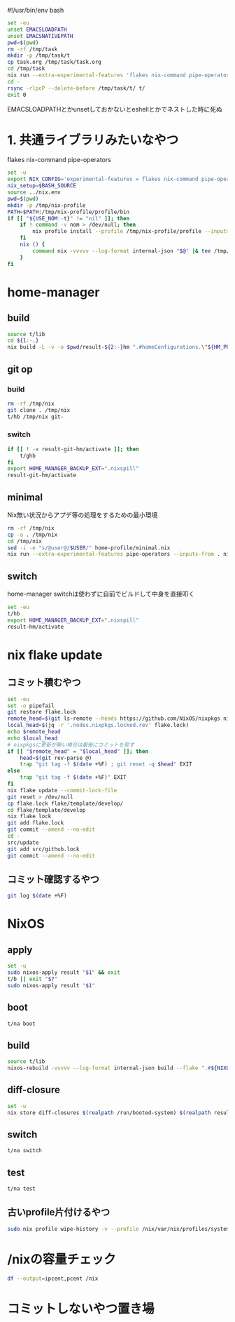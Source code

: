 #!/usr/bin/env bash
# -*- mode: org -*-
#+STARTUP: fold

#+begin_src sh
  set -eu
  unset EMACSLOADPATH
  unset EMACSNATIVEPATH
  pwd=$(pwd)
  rm -rf /tmp/task
  mkdir -p /tmp/task/t
  cp task.org /tmp/task/task.org
  cd /tmp/task
  nix run --extra-experimental-features 'flakes nix-command pipe-operators' --inputs-from $pwd nixpkgs#emacs -- --batch task.org -f org-babel-tangle
  cd -
  rsync -rlpcP --delete-before /tmp/task/t/ t/
  exit 0
#+end_src

EMACSLOADPATHとかunsetしておかないとeshellとかでネストした時に死ぬ

* 1. 共通ライブラリみたいなやつ
flakes
nix-command
pipe-operators
#+begin_src sh :tangle t/lib
  set -u
  export NIX_CONFIG='experimental-features = flakes nix-command pipe-operators'
  nix_setup=$BASH_SOURCE
  source ../nix.env
  pwd=$(pwd)
  mkdir -p /tmp/nix-profile
  PATH=$PATH:/tmp/nix-profile/profile/bin
  if [[ "${USE_NOM:-t}" != "nil" ]]; then
      if ! command -v nom > /dev/null; then
          nix profile install --profile /tmp/nix-profile/profile --inputs-from . nixpkgs#nix-output-monitor || exit 1
      fi
      nix () {
          command nix -vvvvv --log-format internal-json "$@" |& tee /tmp/nix.log | nom --json
      }
  fi
#+end_src
* home-manager
** build
#+begin_src sh :tangle t/hb :shebang "#!/usr/bin/env bash"
  source t/lib
  cd ${1:-.}
  nix build -L -v -o $pwd/result-${2:-}hm ".#homeConfigurations.\"${HM_PROFILE}\".activationPackage"
#+end_src
** git op
*** build
#+begin_src sh :tangle t/ghb :shebang "#!/usr/bin/env bash"
  rm -rf /tmp/nix
  git clone . /tmp/nix
  t/hb /tmp/nix git-
#+end_src
*** switch
#+begin_src sh :tangle t/ghs :shebang "#!/usr/bin/env bash"
  if [[ ! -x result-git-hm/activate ]]; then
      t/ghb
  fi
  export HOME_MANAGER_BACKUP_EXT=".nixspill"
  result-git-hm/activate
#+end_src
** minimal
Nix無い状況からアプデ等の処理をするための最小環境
#+begin_src sh :tangle t/hm :shebang "#!/usr/bin/env bash"
  rm -rf /tmp/nix
  cp -a . /tmp/nix
  cd /tmp/nix
  sed -i -e "s/@user@/$USER/" home-profile/minimal.nix
  nix run --extra-experimental-features pipe-operators --inputs-from . nixpkgs#home-manager -- -L -b nixspill --extra-experimental-features pipe-operators --flake .#minimal switch
#+end_src

** switch
home-manager switchは使わずに自前でビルドして中身を直接叩く
#+begin_src sh :tangle t/hs :shebang "#!/usr/bin/env bash"
  set -eu
  t/hb
  export HOME_MANAGER_BACKUP_EXT=".nixspill"
  result-hm/activate
#+end_src
* nix flake update
** コミット積むやつ
#+begin_src sh :tangle t/u :shebang "#!/usr/bin/env bash"
  set -eu
  set -o pipefail
  git restore flake.lock
  remote_head=$(git ls-remote --heads https://github.com/NixOS/nixpkgs nixos-unstable | awk '{print $1}')
  local_head=$(jq -r '.nodes.nixpkgs.locked.rev' flake.lock)
  echo $remote_head
  echo $local_head
  # nixpkgsに更新が無い場合は最後にコミットを戻す
  if [[ "$remote_head" = "$local_head" ]]; then
      head=$(git rev-parse @)
      trap "git tag -f $(date +%F) ; git reset -q $head" EXIT
  else
      trap "git tag -f $(date +%F)" EXIT
  fi
  nix flake update --commit-lock-file
  git reset > /dev/null
  cp flake.lock flake/template/develop/
  cd flake/template/develop
  nix flake lock
  git add flake.lock
  git commit --amend --no-edit
  cd -
  src/update
  git add src/github.lock
  git commit --amend --no-edit
#+end_src
** コミット確認するやつ
#+begin_src sh :tangle t/gl :shebang "#!/usr/bin/env bash"
  git log $(date +%F)
#+end_src
* NixOS
** apply
#+begin_src sh :tangle t/na :shebang "#!/usr/bin/env bash"
  set -u
  sudo nixos-apply result "$1" && exit
  t/b || exit "$?"
  sudo nixos-apply result "$1"
#+end_src
** boot
#+begin_src sh :tangle t/bo :shebang "#!/usr/bin/env bash"
  t/na boot
#+end_src
** build
#+begin_src sh :tangle t/b :shebang "#!/usr/bin/env bash"
  source t/lib
  nixos-rebuild -vvvvv --log-format internal-json build --flake ".#${NIXOS_NAME}" |& tee /tmp/nixos-rebuild.log | nom --json
#+end_src
** diff-closure
#+begin_src sh :tangle t/dc :shebang "#!/usr/bin/env bash"
  set -u
  nix store diff-closures $(realpath /run/booted-system) $(realpath result)
#+end_src
** switch
#+begin_src sh :tangle t/s :shebang "#!/usr/bin/env bash"
  t/na switch
#+end_src
** test
#+begin_src sh :tangle t/t :shebang "#!/usr/bin/env bash"
  t/na test
#+end_src
** 古いprofile片付けるやつ
#+begin_src sh :tangle t/pgc :shebang "#!/usr/bin/env bash"
  sudo nix profile wipe-history -v --profile /nix/var/nix/profiles/system --older-than 7d
#+end_src
* /nixの容量チェック
#+begin_src sh :tangle t/c :shebang "#!/usr/bin/env bash"
  df --output=ipcent,pcent /nix
#+end_src
* コミットしないやつ置き場
